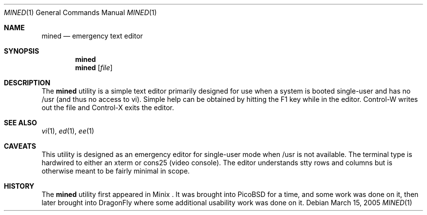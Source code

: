 .\" Copyright (c) 2005 The DragonFly Project.  All rights reserved.
.\" 
.\" This manual page is derived from software contributed to The
.\" DragonFly Project by Matthew Dillon <dillon@backplane.com>
.\" 
.\" Redistribution and use in source and binary forms, with or without
.\" modification, are permitted provided that the following conditions
.\" are met:
.\" 
.\" 1. Redistributions of source code must retain the above copyright
.\"    notice, this list of conditions and the following disclaimer.
.\" 2. Redistributions in binary form must reproduce the above copyright
.\"    notice, this list of conditions and the following disclaimer in
.\"    the documentation and/or other materials provided with the
.\"    distribution.
.\" 3. Neither the name of The DragonFly Project nor the names of its
.\"    contributors may be used to endorse or promote products derived
.\"    from this software without specific, prior written permission.
.\" 
.\" THIS SOFTWARE IS PROVIDED BY THE COPYRIGHT HOLDERS AND CONTRIBUTORS
.\" ``AS IS'' AND ANY EXPRESS OR IMPLIED WARRANTIES, INCLUDING, BUT NOT
.\" LIMITED TO, THE IMPLIED WARRANTIES OF MERCHANTABILITY AND FITNESS
.\" FOR A PARTICULAR PURPOSE ARE DISCLAIMED.  IN NO EVENT SHALL THE
.\" COPYRIGHT HOLDERS OR CONTRIBUTORS BE LIABLE FOR ANY DIRECT, INDIRECT,
.\" INCIDENTAL, SPECIAL, EXEMPLARY OR CONSEQUENTIAL DAMAGES (INCLUDING,
.\" BUT NOT LIMITED TO, PROCUREMENT OF SUBSTITUTE GOODS OR SERVICES;
.\" LOSS OF USE, DATA, OR PROFITS; OR BUSINESS INTERRUPTION) HOWEVER CAUSED
.\" AND ON ANY THEORY OF LIABILITY, WHETHER IN CONTRACT, STRICT LIABILITY,
.\" OR TORT (INCLUDING NEGLIGENCE OR OTHERWISE) ARISING IN ANY WAY OUT
.\" OF THE USE OF THIS SOFTWARE, EVEN IF ADVISED OF THE POSSIBILITY OF
.\" SUCH DAMAGE.
.\"
.\" $DragonFly: src/bin/mined/mined.1,v 1.2 2005/03/15 02:45:59 dillon Exp $
.\"
.Dd March 15, 2005
.Dt MINED 1
.Os
.Sh NAME
.Nm mined
.Nd emergency text editor
.Sh SYNOPSIS
.Nm
.Nm
.Op Ar file
.Pp
.Sh DESCRIPTION
The
.Nm
utility is a simple text editor primarily designed for use when a
system is booted single-user and has no /usr (and thus no access to
vi).  Simple help can be obtained by hitting the F1 key while in
the editor.  Control-W writes out the file and Control-X exits
the editor.
.Pp
.Sh SEE ALSO
.Xr vi 1 ,
.Xr ed 1 ,
.Xr ee 1 
.Sh CAVEATS
This utility is designed as an emergency editor for single-user mode
when /usr is not available.  The terminal type is hardwired to either
an xterm or cons25 (video console).  The editor understands stty 
rows and columns but is otherwise meant to be fairly minimal in scope.
.Sh HISTORY
The
.Nm
utility first appeared in Minix .  It was brought into PicoBSD for a
time, and some work was done on it, then later brought into DragonFly
where some additional usability work was done on it.
